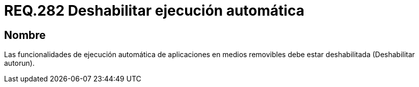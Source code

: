 :slug: rules/282/
:category: rules
:description: En el presente documento se detallan los requerimientos de seguridad relacionados a la ejecución automática de aplicaciones desarrolladas por agentes externos diferentes a las instaladas en el sistema. En este criterio se recomienda deshabilitar la ejecución automática de dichas aplicaciones.
:keywords: Ejecución Automática, Aplicaciones, Autorun, Deshabilitar, Seguridad, Requerimiento.
:rules: yes

= REQ.282 Deshabilitar ejecución automática

== Nombre

Las funcionalidades de ejecución automática de aplicaciones
en medios removibles debe estar deshabilitada (Deshabilitar +autorun+).

